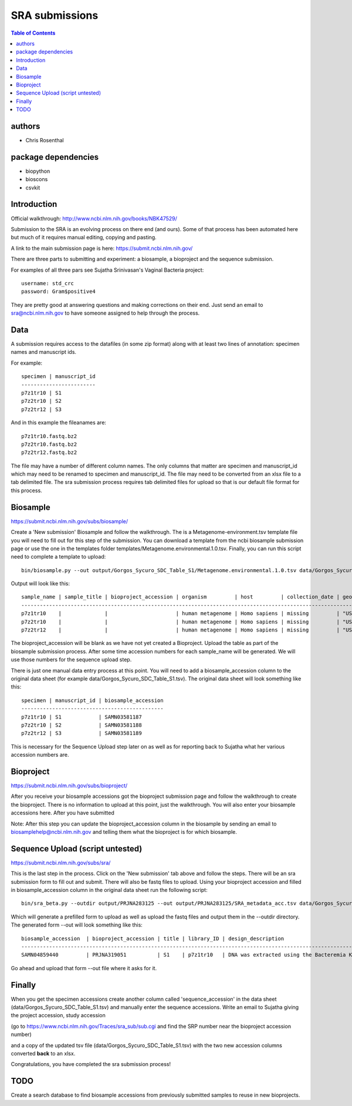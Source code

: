 ===============
SRA submissions
===============

.. contents:: Table of Contents

authors
=======

* Chris Rosenthal

package dependencies
====================

* biopython
* bioscons
* csvkit

Introduction
============

Official walkthrough: http://www.ncbi.nlm.nih.gov/books/NBK47529/

Submission to the SRA is an evolving process on there end (and ours). Some 
of that process has been automated here but much of it requires manual editing,
copying and pasting.

A link to the main submission page is here: https://submit.ncbi.nlm.nih.gov/

There are three parts to submitting and experiment: a biosample, a bioproject 
and the sequence submission.

For examples of all three pars see Sujatha Srinivasan's Vaginal Bacteria
project::

  username: std_crc
  password: Gram$positive4

They are pretty good at answering questions and making corrections on their
end.  Just send an email to sra@ncbi.nlm.nih.gov to have someone assigned to
help through the process.

Data
====

A submission requires access to the datafiles (in some zip format) along with
at least two lines of annotation: specimen names and manuscript ids.  

For example:: 

  specimen | manuscript_id
  ------------------------
  p7z1tr10 | S1
  p7z2tr10 | S2
  p7z2tr12 | S3

And in this example the fileanames are::

  p7z1tr10.fastq.bz2
  p7z2tr10.fastq.bz2
  p7z2tr12.fastq.bz2

The file may have a number of different column names.  The only columns that matter
are specimen and manuscript_id which may need to be renamed to specimen and
manuscript_id.  The file may need to be converted from an xlsx file to a tab 
delimited file.  The sra submission process requires tab delimited files for 
upload so that is our default file format for this process.

Biosample
=========

https://submit.ncbi.nlm.nih.gov/subs/biosample/

Create a 'New submission' Biosample and follow the walkthrough. The is a 
Metagenome-environment.tsv template file you will need to fill out for this
step of the submission.  You can download a template from the ncbi biosample 
submission page or use the one in the templates folder 
templates/Metagenome.environmental.1.0.tsv.  Finally, you can run this script
need to complete a template to upload::

  bin/biosample.py --out output/Gorgos_Sycuro_SDC_Table_S1/Metagenome.environmental.1.0.tsv data/Gorgos_Sycuro_SDC_Table_S1.tsv templates/Metagenome.environmental.1.0.tsv

Output will look like this::

  sample_name | sample_title | bioproject_accession | organism         | host         | collection_date | geo_loc_name       | lat_lon       | ref_biomaterial | rel_to_oxygen | samp_collect_device | samp_mat_process | samp_size | source_material_id | description | plate | zone | primer
  --------------------------------------------------------------------------------------------------------------------------------------------------------------------------------------------------------------------------------------------------------------------------------------------
  p7z1tr10    |              |                      | human metagenome | Homo sapiens | missing         | "USA: Seattle, WA" | not collected |                 |               |                     |                  |           |                    |             | p7    | z1   | tr10
  p7z2tr10    |              |                      | human metagenome | Homo sapiens | missing         | "USA: Seattle, WA" | not collected |                 |               |                     |                  |           |                    |             | p7    | z2   | tr10
  p7z2tr12    |              |                      | human metagenome | Homo sapiens | missing         | "USA: Seattle, WA" | not collected |                 |               |                     |                  |           |                    |             | p7    | z2   | tr12

The bioproject_accession will be blank as we have not yet created a Bioproject.
Upload the table as part of the biosample submission process.  After some time
accession numbers for each sample_name will be generated. We will use those numbers 
for the sequence upload step.

There is just one manual data entry process at this point.  You will need to 
add a biosample_accession column to the original data sheet
(for example data/Gorgos_Sycuro_SDC_Table_S1.tsv). The original data sheet will look something 
like this::

  specimen | manuscript_id | biosample_accession
  ----------------------------------------------
  p7z1tr10 | S1            | SAMN03581187
  p7z2tr10 | S2            | SAMN03581188
  p7z2tr12 | S3            | SAMN03581189

This is necessary for the Sequence Upload step later on as well as for 
reporting back to Sujatha what her various accession numbers are.

Bioproject
==========

https://submit.ncbi.nlm.nih.gov/subs/bioproject/

After you receive your biosample accessions got the bioproject submission page
and follow the walkthrough to create the bioproject. There is no information to 
upload at this point, just the walkthrough.  You will also enter your biosample 
accessions here.  After you have submitted 

Note: After this step you can update the bioproject_accession column in the
biosample by sending an email to biosamplehelp@ncbi.nlm.nih.gov and telling
them what the bioproject is for which biosample.

Sequence Upload (script untested)
=================================

https://submit.ncbi.nlm.nih.gov/subs/sra/

This is the last step in the process.  Click on the 'New submission' tab above
and follow the steps.  There will be an sra submission form to fill
out and submit.  There will also be fastq files to upload.  Using your bioproject 
accession and filled in biosample_accession column in the original data sheet 
run the following script::

  bin/sra_beta.py --outdir output/PRJNA283125 --out output/PRJNA283125/SRA_metadata_acc.tsv data/Gorgos_Sycuro_SDC_Table_S1.tsv PRJNA283125 template/SRA_metadata_acc.tsv ftp-private.ncbi.nlm.nih.gov subftp w4pYB9VQ uploads/ngh2@uw.edu_u25A5oa4

Which will generate a prefilled form to upload as well as upload the fastq 
files and output them in the --outdir directory.  The generated form --out will 
look something like this::

 biosample_accession  | bioproject_accession | title | library_ID | design_description                                                                                                                                                                                                                                                                                    | library_strategy | library_source | library_selection | library_layout | platform | instrument_model    | filetype | filename1 
 ------------------------------------------------------------------------------------------------------------------------------------------------------------------------------------------------------------------------------------------------------------------------------------------------------------------------------------------------------------------------------------------------------------------------------------------------------------------------------------------------------------------
 SAMN04859440         | PRJNA319051          | S1    | p7z1tr10   | DNA was extracted using the Bacteremia Kit (Mobio). The V3-V4 region of the 16S rRNA gene was targeted for broad-range PCR with pyrosequencing. 6-bp barcodes were used with the reverse primer to facilitate multiplexing. Reactions were purified using Agencourt AMPure beads prior to sequencing. | AMPLICON         | METAGENOMIC    | PCR               | single         | _LS454   | 454 GS FLX Titanium | fastq    | p7z1tr10.fastq.bz2

Go ahead and upload that form --out file where it asks for it.

Finally
=======
When you get the specimen accessions create another column called 
'sequence_accession' in the data sheet (data/Gorgos_Sycuro_SDC_Table_S1.tsv) 
and manually enter the sequence accessions.  Write an email to Sujatha
giving the project accession, study accession 

(go to https://www.ncbi.nlm.nih.gov/Traces/sra_sub/sub.cgi and find the SRP
number near the bioproject accession number)

and a copy of the updated tsv file (data/Gorgos_Sycuro_SDC_Table_S1.tsv) with
the two new accession columns converted **back** to an xlsx.

Congratulations, you have completed the sra submission process!

TODO
====

Create a search database to find biosample accessions from previously submitted
samples to reuse in new bioprojects.
